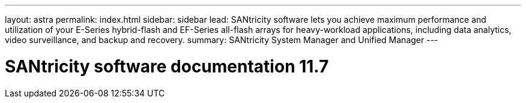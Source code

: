 ---
layout: astra
permalink: index.html
sidebar: sidebar
lead: SANtricity software lets you achieve maximum performance and utilization of your E-Series hybrid-flash and EF-Series all-flash arrays for heavy-workload applications, including data analytics, video surveillance, and backup and recovery.
summary: SANtricity System Manager and Unified Manager
---

= SANtricity software documentation 11.7
:hardbreaks:
:nofooter:
:icons: font
:linkattrs:
:imagesdir: ./media/
